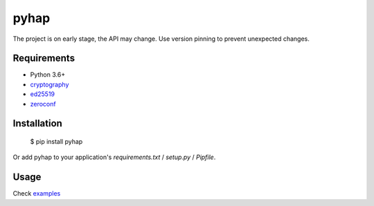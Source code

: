 pyhap
=====

.. image:: https://travis-ci.org/condemil/pyhap.svg?branch=master
    :target: https://travis-ci.org/condemil/pyhap

.. image:: https://img.shields.io/pypi/v/pyhap.svg
    :target: https://pypi.python.org/pypi/pyhap

.. image:: https://coveralls.io/repos/github/condemil/pyhap/badge.svg
    :target: https://coveralls.io/github/condemil/pyhap

The project is on early stage, the API may change. Use version pinning to prevent unexpected changes.

Requirements
------------

* Python 3.6+
* `cryptography <https://pypi.python.org/pypi/cryptography>`_
* `ed25519 <https://pypi.python.org/pypi/ed25519>`_
* `zeroconf <https://pypi.python.org/pypi/zeroconf>`_


Installation
------------

    $ pip install pyhap

Or add pyhap to your application's `requirements.txt` / `setup.py` / `Pipfile`.


Usage
-----

Check `examples <https://github.com/condemil/pyhap/tree/master/examples>`_

